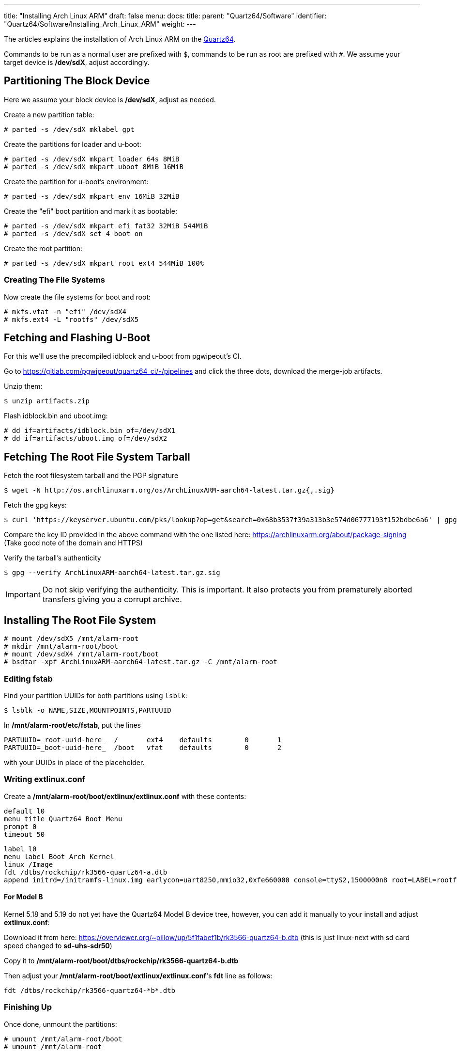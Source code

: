 ---
title: "Installing Arch Linux ARM"
draft: false
menu:
  docs:
    title:
    parent: "Quartz64/Software"
    identifier: "Quartz64/Software/Installing_Arch_Linux_ARM"
    weight: 
---

The articles explains the installation of Arch Linux ARM on the link:/documentation/Quartz64[Quartz64].

Commands to be run as a normal user are prefixed with `$`, commands to be run as root are prefixed with `#`. We assume your target device is **/dev/sdX**, adjust accordingly.

== Partitioning The Block Device

Here we assume your block device is **/dev/sdX**, adjust as needed.

Create a new partition table:

 # parted -s /dev/sdX mklabel gpt

Create the partitions for loader and u-boot:

 # parted -s /dev/sdX mkpart loader 64s 8MiB
 # parted -s /dev/sdX mkpart uboot 8MiB 16MiB

Create the partition for u-boot's environment:

 # parted -s /dev/sdX mkpart env 16MiB 32MiB

Create the "efi" boot partition and mark it as bootable:

 # parted -s /dev/sdX mkpart efi fat32 32MiB 544MiB
 # parted -s /dev/sdX set 4 boot on

Create the root partition:

 # parted -s /dev/sdX mkpart root ext4 544MiB 100%

=== Creating The File Systems

Now create the file systems for boot and root:

 # mkfs.vfat -n "efi" /dev/sdX4
 # mkfs.ext4 -L "rootfs" /dev/sdX5

== Fetching and Flashing U-Boot

For this we'll use the precompiled idblock and u-boot from pgwipeout's CI.

Go to https://gitlab.com/pgwipeout/quartz64_ci/-/pipelines and click the three dots, download the merge-job artifacts.

Unzip them:

 $ unzip artifacts.zip

Flash idblock.bin and uboot.img:

 # dd if=artifacts/idblock.bin of=/dev/sdX1
 # dd if=artifacts/uboot.img of=/dev/sdX2

== Fetching The Root File System Tarball

Fetch the root filesystem tarball and the PGP signature

 $ wget -N http://os.archlinuxarm.org/os/ArchLinuxARM-aarch64-latest.tar.gz{,.sig}

Fetch the gpg keys:

 $ curl 'https://keyserver.ubuntu.com/pks/lookup?op=get&search=0x68b3537f39a313b3e574d06777193f152bdbe6a6' | gpg --import=-

Compare the key ID provided in the above command with the one listed here: https://archlinuxarm.org/about/package-signing (Take good note of the domain and HTTPS)

Verify the tarball's authenticity

 $ gpg --verify ArchLinuxARM-aarch64-latest.tar.gz.sig

IMPORTANT: Do not skip verifying the authenticity. This is important. It also protects you from prematurely aborted transfers giving you a corrupt archive.

== Installing The Root File System

 # mount /dev/sdX5 /mnt/alarm-root
 # mkdir /mnt/alarm-root/boot
 # mount /dev/sdX4 /mnt/alarm-root/boot
 # bsdtar -xpf ArchLinuxARM-aarch64-latest.tar.gz -C /mnt/alarm-root

=== Editing fstab

Find your partition UUIDs for both partitions using `lsblk`:

 $ lsblk -o NAME,SIZE,MOUNTPOINTS,PARTUUID

In **/mnt/alarm-root/etc/fstab**, put the lines

 PARTUUID=_root-uuid-here_  /       ext4    defaults        0       1
 PARTUUID=_boot-uuid-here_  /boot   vfat    defaults        0       2

with your UUIDs in place of the placeholder.

=== Writing extlinux.conf

Create a **/mnt/alarm-root/boot/extlinux/extlinux.conf** with these contents:

 default l0
 menu title Quartz64 Boot Menu
 prompt 0
 timeout 50

 label l0
 menu label Boot Arch Kernel
 linux /Image
 fdt /dtbs/rockchip/rk3566-quartz64-a.dtb
 append initrd=/initramfs-linux.img earlycon=uart8250,mmio32,0xfe660000 console=ttyS2,1500000n8 root=LABEL=rootfs rw rootwait

==== For Model B

Kernel 5.18 and 5.19 do not yet have the Quartz64 Model B device tree, however, you can add it manually to your install and adjust **extlinux.conf**:

Download it from here: https://overviewer.org/~pillow/up/5f1fabef1b/rk3566-quartz64-b.dtb (this is just linux-next with sd card speed changed to **sd-uhs-sdr50**)

Copy it to **/mnt/alarm-root/boot/dtbs/rockchip/rk3566-quartz64-b.dtb**

Then adjust your **/mnt/alarm-root/boot/extlinux/extlinux.conf**'s **fdt** line as follows:

  fdt /dtbs/rockchip/rk3566-quartz64-*b*.dtb

=== Finishing Up

Once done, unmount the partitions:
	
 # umount /mnt/alarm-root/boot
 # umount /mnt/alarm-root

== Booting And Finishing Setup

Hook up your UART dongle to your Quartz64, open a serial terminal at 1.5mbauds. Install the SD card or eMMC module inside the Quartz64, and plug in the power.

Once you hit a login shell, log in as `root` with password `root` and run:

 # pacman-key --init
 # pacman-key --populate archlinuxarm

You are now ready to use Arch Linux ARM! Either delete or rename (and move the homedir of) the `alarm` user, and you're all set. Don't forget to install things like `sudo` and setting up sudo groups and such.

